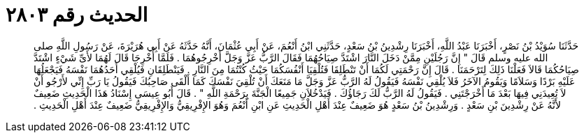 
= الحديث رقم ٢٨٠٣

[quote.hadith]
حَدَّثَنَا سُوَيْدُ بْنُ نَصْرٍ، أَخْبَرَنَا عَبْدُ اللَّهِ، أَخْبَرَنَا رِشْدِينُ بْنُ سَعْدٍ، حَدَّثَنِي ابْنُ أَنْعُمَ، عَنْ أَبِي عُثْمَانَ، أَنَّهُ حَدَّثَهُ عَنْ أَبِي هُرَيْرَةَ، عَنْ رَسُولِ اللَّهِ صلى الله عليه وسلم قَالَ ‏"‏ إِنَّ رَجُلَيْنِ مِمَّنْ دَخَلَ النَّارَ اشْتَدَّ صِيَاحُهُمَا فَقَالَ الرَّبُّ عَزَّ وَجَلَّ أَخْرِجُوهُمَا ‏.‏ فَلَمَّا أُخْرِجَا قَالَ لَهُمَا لأَىِّ شَيْءٍ اشْتَدَّ صِيَاحُكُمَا قَالاَ فَعَلْنَا ذَلِكَ لِتَرْحَمَنَا ‏.‏ قَالَ إِنَّ رَحْمَتِي لَكُمَا أَنْ تَنْطَلِقَا فَتُلْقِيَا أَنْفُسَكُمَا حَيْثُ كُنْتُمَا مِنَ النَّارِ ‏.‏ فَيَنْطَلِقَانِ فَيُلْقِي أَحَدُهُمَا نَفْسَهُ فَيَجْعَلُهَا عَلَيْهِ بَرْدًا وَسَلاَمًا وَيَقُومُ الآخَرُ فَلاَ يُلْقِي نَفْسَهُ فَيَقُولُ لَهُ الرَّبُّ عَزَّ وَجَلَّ مَا مَنَعَكَ أَنْ تُلْقِيَ نَفْسَكَ كَمَا أَلْقَى صَاحِبُكَ فَيَقُولُ يَا رَبِّ إِنِّي لأَرْجُو أَنْ لاَ تُعِيدَنِي فِيهَا بَعْدَ مَا أَخْرَجْتَنِي ‏.‏ فَيَقُولُ لَهُ الرَّبُّ لَكَ رَجَاؤُكَ ‏.‏ فَيَدْخُلاَنِ جَمِيعًا الْجَنَّةَ بِرَحْمَةِ اللَّهِ ‏"‏ ‏.‏ قَالَ أَبُو عِيسَى إِسْنَادُ هَذَا الْحَدِيثِ ضَعِيفٌ لأَنَّهُ عَنْ رِشْدِينَ بْنِ سَعْدٍ ‏.‏ وَرِشْدِينُ بْنُ سَعْدٍ هُوَ ضَعِيفٌ عِنْدَ أَهْلِ الْحَدِيثِ عَنِ ابْنِ أَنْعُمَ وَهُوَ الإِفْرِيقِيُّ وَالإِفْرِيقِيُّ ضَعِيفٌ عِنْدَ أَهْلِ الْحَدِيثِ ‏.‏